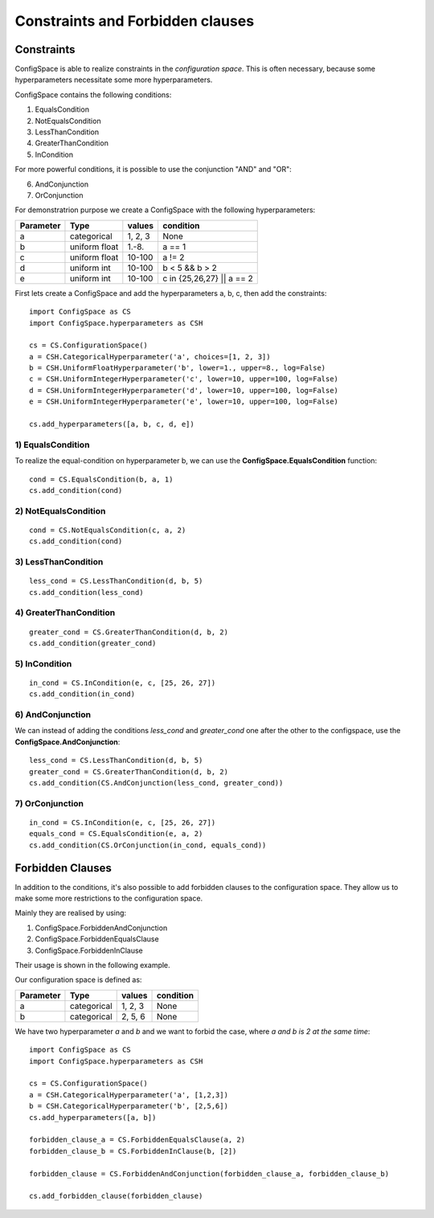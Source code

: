 Constraints and Forbidden clauses
=================================

Constraints
-----------

ConfigSpace is able to realize constraints in the *configuration space*.
This is often necessary, because some hyperparameters necessitate some more hyperparameters.

ConfigSpace contains the following conditions:

1) EqualsCondition
2) NotEqualsCondition
3) LessThanCondition
4) GreaterThanCondition
5) InCondition

For more powerful conditions, it is possible to use the conjunction "AND" and "OR":

6) AndConjunction
7) OrConjunction

For demonstratrion purpose we create a ConfigSpace with the following hyperparameters:

+------------------------+---------------+----------+---------------------------+
| Parameter              | Type          | values   |  condition                |
+========================+===============+==========+===========================+
| a                      | categorical   | 1, 2, 3  |  None                     |
+------------------------+---------------+----------+---------------------------+
| b                      | uniform float | 1.-8.    |  a == 1                   |
+------------------------+---------------+----------+---------------------------+
| c                      | uniform float | 10-100   |  a != 2                   |
+------------------------+---------------+----------+---------------------------+
| d                      | uniform int   | 10-100   |  b < 5 && b > 2           |
+------------------------+---------------+----------+---------------------------+
| e                      | uniform int   | 10-100   | c in {25,26,27} || a == 2 |
+------------------------+---------------+----------+---------------------------+

First lets create a ConfigSpace and add the hyperparameters a, b, c, then add the constraints::

   import ConfigSpace as CS
   import ConfigSpace.hyperparameters as CSH

   cs = CS.ConfigurationSpace()
   a = CSH.CategoricalHyperparameter('a', choices=[1, 2, 3])
   b = CSH.UniformFloatHyperparameter('b', lower=1., upper=8., log=False)
   c = CSH.UniformIntegerHyperparameter('c', lower=10, upper=100, log=False)
   d = CSH.UniformIntegerHyperparameter('d', lower=10, upper=100, log=False)
   e = CSH.UniformIntegerHyperparameter('e', lower=10, upper=100, log=False)

   cs.add_hyperparameters([a, b, c, d, e])

1) EqualsCondition
++++++++++++++++++

To realize the equal-condition on hyperparameter b, we can use the **ConfigSpace.EqualsCondition** function::

    cond = CS.EqualsCondition(b, a, 1)
    cs.add_condition(cond)

2) NotEqualsCondition
+++++++++++++++++++++

::

    cond = CS.NotEqualsCondition(c, a, 2)
    cs.add_condition(cond)

3) LessThanCondition
++++++++++++++++++++

::

    less_cond = CS.LessThanCondition(d, b, 5)
    cs.add_condition(less_cond)


4) GreaterThanCondition
+++++++++++++++++++++++

::

    greater_cond = CS.GreaterThanCondition(d, b, 2)
    cs.add_condition(greater_cond)


5) InCondition
++++++++++++++

::

    in_cond = CS.InCondition(e, c, [25, 26, 27])
    cs.add_condition(in_cond)

6) AndConjunction
+++++++++++++++++

We can instead of adding the conditions *less_cond* and *greater_cond*
one after the other to the configspace, use the **ConfigSpace.AndConjunction**::

    less_cond = CS.LessThanCondition(d, b, 5)
    greater_cond = CS.GreaterThanCondition(d, b, 2)
    cs.add_condition(CS.AndConjunction(less_cond, greater_cond))

7) OrConjunction
++++++++++++++++

::

    in_cond = CS.InCondition(e, c, [25, 26, 27])
    equals_cond = CS.EqualsCondition(e, a, 2)
    cs.add_condition(CS.OrConjunction(in_cond, equals_cond))


Forbidden Clauses
-----------------

In addition to the conditions, it's also possible to add forbidden clauses to the configuration space.
They allow us to make some more restrictions to the configuration space.

Mainly they are realised by using:

1) ConfigSpace.ForbiddenAndConjunction
2) ConfigSpace.ForbiddenEqualsClause
3) ConfigSpace.ForbiddenInClause

Their usage is shown in the following example.

Our configuration space is defined as:

+------------------------+---------------+----------+---------------------------+
| Parameter              | Type          | values   |  condition                |
+========================+===============+==========+===========================+
| a                      | categorical   | 1, 2, 3  |  None                     |
+------------------------+---------------+----------+---------------------------+
| b                      | categorical   | 2, 5, 6  |  None                     |
+------------------------+---------------+----------+---------------------------+

We have two hyperparameter *a* and *b* and we want to forbid the case, where *a and b is 2 at the same time*::

    import ConfigSpace as CS
    import ConfigSpace.hyperparameters as CSH

    cs = CS.ConfigurationSpace()
    a = CSH.CategoricalHyperparameter('a', [1,2,3])
    b = CSH.CategoricalHyperparameter('b', [2,5,6])
    cs.add_hyperparameters([a, b])

    forbidden_clause_a = CS.ForbiddenEqualsClause(a, 2)
    forbidden_clause_b = CS.ForbiddenInClause(b, [2])

    forbidden_clause = CS.ForbiddenAndConjunction(forbidden_clause_a, forbidden_clause_b)

    cs.add_forbidden_clause(forbidden_clause)


